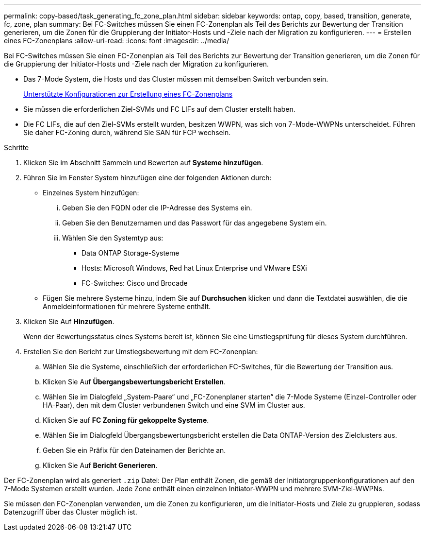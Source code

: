---
permalink: copy-based/task_generating_fc_zone_plan.html 
sidebar: sidebar 
keywords: ontap, copy, based, transition, generate, fc, zone, plan 
summary: Bei FC-Switches müssen Sie einen FC-Zonenplan als Teil des Berichts zur Bewertung der Transition generieren, um die Zonen für die Gruppierung der Initiator-Hosts und -Ziele nach der Migration zu konfigurieren. 
---
= Erstellen eines FC-Zonenplans
:allow-uri-read: 
:icons: font
:imagesdir: ../media/


[role="lead"]
Bei FC-Switches müssen Sie einen FC-Zonenplan als Teil des Berichts zur Bewertung der Transition generieren, um die Zonen für die Gruppierung der Initiator-Hosts und -Ziele nach der Migration zu konfigurieren.

* Das 7-Mode System, die Hosts und das Cluster müssen mit demselben Switch verbunden sein.
+
xref:concept_supported_configurations_for_generating_an_fc_zone_plan.adoc[Unterstützte Konfigurationen zur Erstellung eines FC-Zonenplans]

* Sie müssen die erforderlichen Ziel-SVMs und FC LIFs auf dem Cluster erstellt haben.
* Die FC LIFs, die auf den Ziel-SVMs erstellt wurden, besitzen WWPN, was sich von 7-Mode-WWPNs unterscheidet. Führen Sie daher FC-Zoning durch, während Sie SAN für FCP wechseln.


.Schritte
. Klicken Sie im Abschnitt Sammeln und Bewerten auf *Systeme hinzufügen*.
. Führen Sie im Fenster System hinzufügen eine der folgenden Aktionen durch:
+
** Einzelnes System hinzufügen:
+
... Geben Sie den FQDN oder die IP-Adresse des Systems ein.
... Geben Sie den Benutzernamen und das Passwort für das angegebene System ein.
... Wählen Sie den Systemtyp aus:
+
**** Data ONTAP Storage-Systeme
**** Hosts: Microsoft Windows, Red hat Linux Enterprise und VMware ESXi
**** FC-Switches: Cisco und Brocade




** Fügen Sie mehrere Systeme hinzu, indem Sie auf *Durchsuchen* klicken und dann die Textdatei auswählen, die die Anmeldeinformationen für mehrere Systeme enthält.


. Klicken Sie Auf *Hinzufügen*.
+
Wenn der Bewertungsstatus eines Systems bereit ist, können Sie eine Umstiegsprüfung für dieses System durchführen.

. Erstellen Sie den Bericht zur Umstiegsbewertung mit dem FC-Zonenplan:
+
.. Wählen Sie die Systeme, einschließlich der erforderlichen FC-Switches, für die Bewertung der Transition aus.
.. Klicken Sie Auf *Übergangsbewertungsbericht Erstellen*.
.. Wählen Sie im Dialogfeld „System-Paare“ und „FC-Zonenplaner starten“ die 7-Mode Systeme (Einzel-Controller oder HA-Paar), den mit dem Cluster verbundenen Switch und eine SVM im Cluster aus.
.. Klicken Sie auf *FC Zoning für gekoppelte Systeme*.
.. Wählen Sie im Dialogfeld Übergangsbewertungsbericht erstellen die Data ONTAP-Version des Zielclusters aus.
.. Geben Sie ein Präfix für den Dateinamen der Berichte an.
.. Klicken Sie Auf *Bericht Generieren*.




Der FC-Zonenplan wird als generiert `.zip` Datei: Der Plan enthält Zonen, die gemäß der Initiatorgruppenkonfigurationen auf den 7-Mode Systemen erstellt wurden. Jede Zone enthält einen einzelnen Initiator-WWPN und mehrere SVM-Ziel-WWPNs.

Sie müssen den FC-Zonenplan verwenden, um die Zonen zu konfigurieren, um die Initiator-Hosts und Ziele zu gruppieren, sodass Datenzugriff über das Cluster möglich ist.
